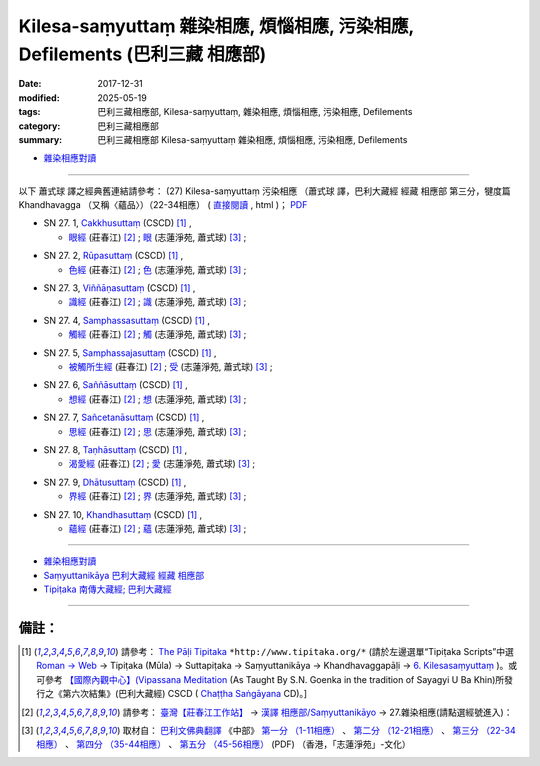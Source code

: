 Kilesa-saṃyuttaṃ 雜染相應, 煩惱相應, 污染相應, Defilements (巴利三藏 相應部)
###############################################################################

:date: 2017-12-31
:modified: 2025-05-19
:tags: 巴利三藏相應部, Kilesa-saṃyuttaṃ, 雜染相應, 煩惱相應, 污染相應, Defilements 
:category: 巴利三藏相應部
:summary: 巴利三藏相應部 Kilesa-saṃyuttaṃ 雜染相應, 煩惱相應, 污染相應, Defilements


- `雜染相應對讀 <{filename}sn27-kilesa-samyutta-parallel-reading%zh.rst>`__ 

------

以下 蕭式球 譯之經典舊連結請參考： (27) Kilesa-saṃyuttaṃ 污染相應 （蕭式球 譯，巴利大藏經 經藏 相應部 第三分，犍度篇 Khandhavagga （又稱〈蘊品〉）（22-34相應） ( `直接閱讀 <https://nanda.online-dhamma.net/doc-pdf-etc/siusk-chilieng-hk/相應部-第三分（22-34相應）.html>`__ , html )； `PDF <https://nanda.online-dhamma.net/doc-pdf-etc/siusk-chilieng-hk/%E7%9B%B8%E6%87%89%E9%83%A8-%E7%AC%AC%E4%B8%89%E5%88%86%EF%BC%8822-34%E7%9B%B8%E6%87%89%EF%BC%89-bookmarked.pdf>`__ 


.. _sn27_1:

- SN 27. 1, `Cakkhusuttaṃ <http://www.tipitaka.org/romn/cscd/s0303m.mul5.xml>`__ (CSCD) [1]_ , 

  * `眼經 <http://agama.buddhason.org/SN/SN0756.htm>`__ (莊春江) [2]_ ; `眼 <http://www.chilin.edu.hk/edu/report_section_detail.asp?section_id=61&id=506>`__ (志蓮淨苑, 蕭式球) [3]_ ;  


.. _sn27_2:

- SN 27. 2, `Rūpasuttaṃ <http://www.tipitaka.org/romn/cscd/s0303m.mul5.xml>`__ (CSCD) [1]_ , 

  * `色經 <http://agama.buddhason.org/SN/SN0757.htm>`__ (莊春江) [2]_ ; `色 <http://www.chilin.edu.hk/edu/report_section_detail.asp?section_id=61&id=506>`__ (志蓮淨苑, 蕭式球) [3]_ ;  


.. _sn27_3:

- SN 27. 3, `Viññāṇasuttaṃ <http://www.tipitaka.org/romn/cscd/s0303m.mul5.xml>`__ (CSCD) [1]_ , 

  * `識經 <http://agama.buddhason.org/SN/SN0758.htm>`__ (莊春江) [2]_ ; `識 <http://www.chilin.edu.hk/edu/report_section_detail.asp?section_id=61&id=506>`__ (志蓮淨苑, 蕭式球) [3]_ ;  


.. _sn27_4:

- SN 27. 4, `Samphassasuttaṃ <http://www.tipitaka.org/romn/cscd/s0303m.mul5.xml>`__ (CSCD) [1]_ , 

  * `觸經 <http://agama.buddhason.org/SN/SN0759.htm>`__ (莊春江) [2]_ ; `觸 <http://www.chilin.edu.hk/edu/report_section_detail.asp?section_id=61&id=506>`__ (志蓮淨苑, 蕭式球) [3]_ ;  


.. _sn27_5:

- SN 27. 5, `Samphassajasuttaṃ <http://www.tipitaka.org/romn/cscd/s0303m.mul5.xml>`__ (CSCD) [1]_ , 

  * `被觸所生經 <http://agama.buddhason.org/SN/SN0760.htm>`__ (莊春江) [2]_ ; `受 <http://www.chilin.edu.hk/edu/report_section_detail.asp?section_id=61&id=506>`__ (志蓮淨苑, 蕭式球) [3]_ ;  


.. _sn27_6:

- SN 27. 6, `Saññāsuttaṃ <http://www.tipitaka.org/romn/cscd/s0303m.mul5.xml>`__ (CSCD) [1]_ , 

  * `想經 <http://agama.buddhason.org/SN/SN0761.htm>`__ (莊春江) [2]_ ; `想 <http://www.chilin.edu.hk/edu/report_section_detail.asp?section_id=61&id=506>`__ (志蓮淨苑, 蕭式球) [3]_ ;  


.. _sn27_7:

- SN 27. 7, `Sañcetanāsuttaṃ <http://www.tipitaka.org/romn/cscd/s0303m.mul5.xml>`__ (CSCD) [1]_ , 

  * `思經 <http://agama.buddhason.org/SN/SN0762.htm>`__ (莊春江) [2]_ ; `思 <http://www.chilin.edu.hk/edu/report_section_detail.asp?section_id=61&id=506>`__ (志蓮淨苑, 蕭式球) [3]_ ;  


.. _sn27_8:

- SN 27. 8, `Taṇhāsuttaṃ <http://www.tipitaka.org/romn/cscd/s0303m.mul5.xml>`__ (CSCD) [1]_ , 

  * `渴愛經 <http://agama.buddhason.org/SN/SN0763.htm>`__ (莊春江) [2]_ ; `愛 <http://www.chilin.edu.hk/edu/report_section_detail.asp?section_id=61&id=506>`__ (志蓮淨苑, 蕭式球) [3]_ ;  


.. _sn27_9:

- SN 27. 9, `Dhātusuttaṃ <http://www.tipitaka.org/romn/cscd/s0303m.mul5.xml>`__ (CSCD) [1]_ , 

  * `界經 <http://agama.buddhason.org/SN/SN0764.htm>`__ (莊春江) [2]_ ; `界 <http://www.chilin.edu.hk/edu/report_section_detail.asp?section_id=61&id=506>`__ (志蓮淨苑, 蕭式球) [3]_ ;  


.. _sn27_10:

- SN 27. 10, `Khandhasuttaṃ <http://www.tipitaka.org/romn/cscd/s0303m.mul5.xml>`__ (CSCD) [1]_ , 

  * `蘊經 <http://agama.buddhason.org/SN/SN0765.htm>`__ (莊春江) [2]_ ; `蘊 <http://www.chilin.edu.hk/edu/report_section_detail.asp?section_id=61&id=506>`__ (志蓮淨苑, 蕭式球) [3]_ ;  

------

- `雜染相應對讀 <{filename}sn27-kilesa-samyutta-parallel-reading%zh.rst>`__ 

- `Saṃyuttanikāya 巴利大藏經 經藏 相應部 <{filename}samyutta-nikaaya%zh.rst>`__

- `Tipiṭaka 南傳大藏經; 巴利大藏經 <{filename}/articles/tipitaka/tipitaka%zh.rst>`__

------

備註：
+++++++

.. [1] 請參考： `The Pāḷi Tipitaka <http://www.tipitaka.org/>`__ ``*http://www.tipitaka.org/*`` (請於左邊選單“Tipiṭaka Scripts”中選 `Roman → Web <http://www.tipitaka.org/romn/>`__ → Tipiṭaka (Mūla) → Suttapiṭaka → Saṃyuttanikāya → Khandhavaggapāḷi → `6. Kilesasaṃyuttaṃ <http://www.tipitaka.org/romn/cscd/s0303m.mul5.xml>`__ )。或可參考 `【國際內觀中心】(Vipassana Meditation <http://www.dhamma.org/>`__ (As Taught By S.N. Goenka in the tradition of Sayagyi U Ba Khin)所發行之《第六次結集》(巴利大藏經) CSCD ( `Chaṭṭha Saṅgāyana <http://www.tipitaka.org/chattha>`__ CD)。]

.. [2] 請參考： `臺灣【莊春江工作站】 <http://agama.buddhason.org/index.htm>`__ → `漢譯 相應部/Saṃyuttanikāyo <http://agama.buddhason.org/SN/index.htm>`__ → 27.雜染相應(請點選經號進入)：

.. [3] 取材自： `巴利文佛典翻譯 <https://www.chilin.org/news/news-detail.php?id=202&type=2>`__ 《中部》 `第一分 （1-11相應） <https://www.chilin.org/upload/culture/doc/1666608343.pdf>`__ 、 `第二分 （12-21相應） <https://www.chilin.org/upload/culture/doc/1666608353.pdf>`__ 、 `第三分 （22-34相應） <https://www.chilin.org/upload/culture/doc/1666608363.pdf>`__  、 `第四分 （35-44相應） <https://www.chilin.org/upload/culture/doc/1666608375.pdf>`__ 、 `第五分 （45-56相應） <https://www.chilin.org/upload/culture/doc/1666608387.pdf>`__ (PDF) （香港，「志蓮淨苑」-文化）


..
  2025-05-19 add: 蕭式球 譯; old: 請參考： `香港【志蓮淨苑】文化部--佛學園圃--5. 南傳佛教 <http://www.chilin.edu.hk/edu/report_section.asp?section_id=5>`__ -- 5.1.巴利文佛典選譯-- 5.1.3.相應部（或 `志蓮淨苑文化部--研究員工作--研究文章 <http://www.chilin.edu.hk/edu/work_paragraph.asp>`__ ） → 5.1.3.相應部： `27 污染相應 <http://www.chilin.edu.hk/edu/report_section_detail.asp?section_id=61&id=506>`__ 
  12.31 finish 莊春江、蕭式球 & upload

  bak: mul0.xml>`__ (CSCD) [1]_ , (如何)渡瀑流, S i 1 (PTS page), 1. 1. 1, SN 1

  * 「對照之阿含經典」係參考： `SuttaCentral <https://suttacentral.net/sn1>`__

  create on 2017.07.17-- Under Construction! ; 12.31 editing
